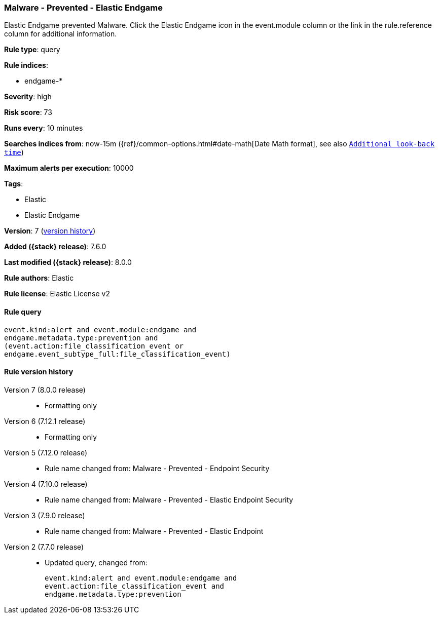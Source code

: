 [[malware-prevented-elastic-endgame]]
=== Malware - Prevented - Elastic Endgame

Elastic Endgame prevented Malware. Click the Elastic Endgame icon in the event.module column or the link in the rule.reference column for additional information.

*Rule type*: query

*Rule indices*:

* endgame-*

*Severity*: high

*Risk score*: 73

*Runs every*: 10 minutes

*Searches indices from*: now-15m ({ref}/common-options.html#date-math[Date Math format], see also <<rule-schedule, `Additional look-back time`>>)

*Maximum alerts per execution*: 10000

*Tags*:

* Elastic
* Elastic Endgame

*Version*: 7 (<<malware-prevented-elastic-endgame-history, version history>>)

*Added ({stack} release)*: 7.6.0

*Last modified ({stack} release)*: 8.0.0

*Rule authors*: Elastic

*Rule license*: Elastic License v2

==== Rule query


[source,js]
----------------------------------
event.kind:alert and event.module:endgame and
endgame.metadata.type:prevention and
(event.action:file_classification_event or
endgame.event_subtype_full:file_classification_event)
----------------------------------


[[malware-prevented-elastic-endgame-history]]
==== Rule version history

Version 7 (8.0.0 release)::
* Formatting only

Version 6 (7.12.1 release)::
* Formatting only

Version 5 (7.12.0 release)::
* Rule name changed from: Malware - Prevented - Endpoint Security
Version 4 (7.10.0 release)::
* Rule name changed from: Malware - Prevented - Elastic Endpoint Security
Version 3 (7.9.0 release)::
* Rule name changed from: Malware - Prevented - Elastic Endpoint
Version 2 (7.7.0 release)::
* Updated query, changed from:
+
[source, js]
----------------------------------
event.kind:alert and event.module:endgame and
event.action:file_classification_event and
endgame.metadata.type:prevention
----------------------------------

